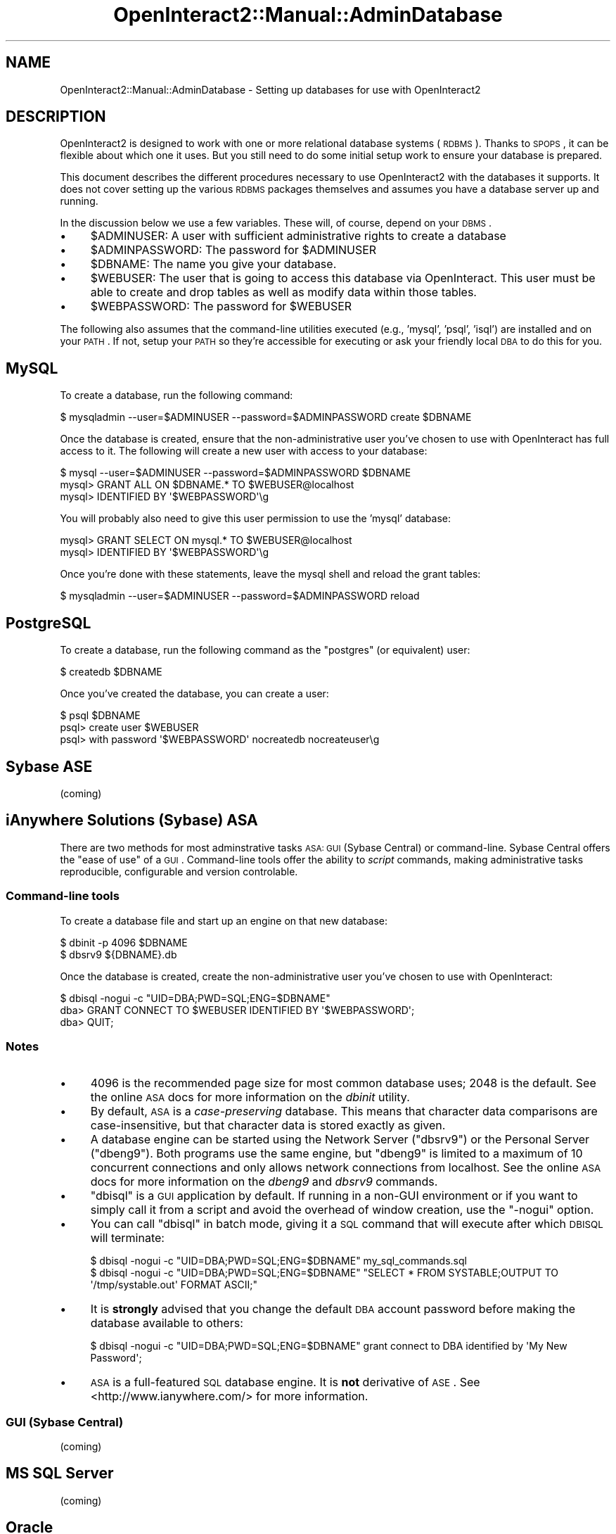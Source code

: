 .\" Automatically generated by Pod::Man 2.1801 (Pod::Simple 3.05)
.\"
.\" Standard preamble:
.\" ========================================================================
.de Sp \" Vertical space (when we can't use .PP)
.if t .sp .5v
.if n .sp
..
.de Vb \" Begin verbatim text
.ft CW
.nf
.ne \\$1
..
.de Ve \" End verbatim text
.ft R
.fi
..
.\" Set up some character translations and predefined strings.  \*(-- will
.\" give an unbreakable dash, \*(PI will give pi, \*(L" will give a left
.\" double quote, and \*(R" will give a right double quote.  \*(C+ will
.\" give a nicer C++.  Capital omega is used to do unbreakable dashes and
.\" therefore won't be available.  \*(C` and \*(C' expand to `' in nroff,
.\" nothing in troff, for use with C<>.
.tr \(*W-
.ds C+ C\v'-.1v'\h'-1p'\s-2+\h'-1p'+\s0\v'.1v'\h'-1p'
.ie n \{\
.    ds -- \(*W-
.    ds PI pi
.    if (\n(.H=4u)&(1m=24u) .ds -- \(*W\h'-12u'\(*W\h'-12u'-\" diablo 10 pitch
.    if (\n(.H=4u)&(1m=20u) .ds -- \(*W\h'-12u'\(*W\h'-8u'-\"  diablo 12 pitch
.    ds L" ""
.    ds R" ""
.    ds C` ""
.    ds C' ""
'br\}
.el\{\
.    ds -- \|\(em\|
.    ds PI \(*p
.    ds L" ``
.    ds R" ''
'br\}
.\"
.\" Escape single quotes in literal strings from groff's Unicode transform.
.ie \n(.g .ds Aq \(aq
.el       .ds Aq '
.\"
.\" If the F register is turned on, we'll generate index entries on stderr for
.\" titles (.TH), headers (.SH), subsections (.SS), items (.Ip), and index
.\" entries marked with X<> in POD.  Of course, you'll have to process the
.\" output yourself in some meaningful fashion.
.ie \nF \{\
.    de IX
.    tm Index:\\$1\t\\n%\t"\\$2"
..
.    nr % 0
.    rr F
.\}
.el \{\
.    de IX
..
.\}
.\"
.\" Accent mark definitions (@(#)ms.acc 1.5 88/02/08 SMI; from UCB 4.2).
.\" Fear.  Run.  Save yourself.  No user-serviceable parts.
.    \" fudge factors for nroff and troff
.if n \{\
.    ds #H 0
.    ds #V .8m
.    ds #F .3m
.    ds #[ \f1
.    ds #] \fP
.\}
.if t \{\
.    ds #H ((1u-(\\\\n(.fu%2u))*.13m)
.    ds #V .6m
.    ds #F 0
.    ds #[ \&
.    ds #] \&
.\}
.    \" simple accents for nroff and troff
.if n \{\
.    ds ' \&
.    ds ` \&
.    ds ^ \&
.    ds , \&
.    ds ~ ~
.    ds /
.\}
.if t \{\
.    ds ' \\k:\h'-(\\n(.wu*8/10-\*(#H)'\'\h"|\\n:u"
.    ds ` \\k:\h'-(\\n(.wu*8/10-\*(#H)'\`\h'|\\n:u'
.    ds ^ \\k:\h'-(\\n(.wu*10/11-\*(#H)'^\h'|\\n:u'
.    ds , \\k:\h'-(\\n(.wu*8/10)',\h'|\\n:u'
.    ds ~ \\k:\h'-(\\n(.wu-\*(#H-.1m)'~\h'|\\n:u'
.    ds / \\k:\h'-(\\n(.wu*8/10-\*(#H)'\z\(sl\h'|\\n:u'
.\}
.    \" troff and (daisy-wheel) nroff accents
.ds : \\k:\h'-(\\n(.wu*8/10-\*(#H+.1m+\*(#F)'\v'-\*(#V'\z.\h'.2m+\*(#F'.\h'|\\n:u'\v'\*(#V'
.ds 8 \h'\*(#H'\(*b\h'-\*(#H'
.ds o \\k:\h'-(\\n(.wu+\w'\(de'u-\*(#H)/2u'\v'-.3n'\*(#[\z\(de\v'.3n'\h'|\\n:u'\*(#]
.ds d- \h'\*(#H'\(pd\h'-\w'~'u'\v'-.25m'\f2\(hy\fP\v'.25m'\h'-\*(#H'
.ds D- D\\k:\h'-\w'D'u'\v'-.11m'\z\(hy\v'.11m'\h'|\\n:u'
.ds th \*(#[\v'.3m'\s+1I\s-1\v'-.3m'\h'-(\w'I'u*2/3)'\s-1o\s+1\*(#]
.ds Th \*(#[\s+2I\s-2\h'-\w'I'u*3/5'\v'-.3m'o\v'.3m'\*(#]
.ds ae a\h'-(\w'a'u*4/10)'e
.ds Ae A\h'-(\w'A'u*4/10)'E
.    \" corrections for vroff
.if v .ds ~ \\k:\h'-(\\n(.wu*9/10-\*(#H)'\s-2\u~\d\s+2\h'|\\n:u'
.if v .ds ^ \\k:\h'-(\\n(.wu*10/11-\*(#H)'\v'-.4m'^\v'.4m'\h'|\\n:u'
.    \" for low resolution devices (crt and lpr)
.if \n(.H>23 .if \n(.V>19 \
\{\
.    ds : e
.    ds 8 ss
.    ds o a
.    ds d- d\h'-1'\(ga
.    ds D- D\h'-1'\(hy
.    ds th \o'bp'
.    ds Th \o'LP'
.    ds ae ae
.    ds Ae AE
.\}
.rm #[ #] #H #V #F C
.\" ========================================================================
.\"
.IX Title "OpenInteract2::Manual::AdminDatabase 3"
.TH OpenInteract2::Manual::AdminDatabase 3 "2010-06-17" "perl v5.10.0" "User Contributed Perl Documentation"
.\" For nroff, turn off justification.  Always turn off hyphenation; it makes
.\" way too many mistakes in technical documents.
.if n .ad l
.nh
.SH "NAME"
OpenInteract2::Manual::AdminDatabase \- Setting up databases for use with OpenInteract2
.SH "DESCRIPTION"
.IX Header "DESCRIPTION"
OpenInteract2 is designed to work with one or more relational database
systems (\s-1RDBMS\s0). Thanks to \s-1SPOPS\s0, it can be flexible about which one
it uses. But you still need to do some initial setup work to ensure
your database is prepared.
.PP
This document describes the different procedures necessary to use
OpenInteract2 with the databases it supports. It does not cover
setting up the various \s-1RDBMS\s0 packages themselves and assumes you have
a database server up and running.
.PP
In the discussion below we use a few variables. These will, of course,
depend on your \s-1DBMS\s0.
.IP "\(bu" 4
\&\f(CW$ADMINUSER\fR: A user with sufficient administrative rights to create
a database
.IP "\(bu" 4
\&\f(CW$ADMINPASSWORD\fR: The password for \f(CW$ADMINUSER\fR
.IP "\(bu" 4
\&\f(CW$DBNAME\fR: The name you give your database.
.IP "\(bu" 4
\&\f(CW$WEBUSER\fR: The user that is going to access this database via
OpenInteract. This user must be able to create and drop tables as well
as modify data within those tables.
.IP "\(bu" 4
\&\f(CW$WEBPASSWORD\fR: The password for \f(CW$WEBUSER\fR
.PP
The following also assumes that the command-line utilities executed
(e.g., 'mysql', 'psql', 'isql') are installed and on your \s-1PATH\s0. If
not, setup your \s-1PATH\s0 so they're accessible for executing or ask your
friendly local \s-1DBA\s0 to do this for you.
.SH "MySQL"
.IX Header "MySQL"
To create a database, run the following command:
.PP
.Vb 1
\&  $ mysqladmin \-\-user=$ADMINUSER \-\-password=$ADMINPASSWORD create $DBNAME
.Ve
.PP
Once the database is created, ensure that the non-administrative user
you've chosen to use with OpenInteract has full access to it. The
following will create a new user with access to your database:
.PP
.Vb 3
\&  $ mysql \-\-user=$ADMINUSER \-\-password=$ADMINPASSWORD $DBNAME
\&  mysql> GRANT ALL ON $DBNAME.* TO $WEBUSER@localhost 
\&  mysql> IDENTIFIED BY \*(Aq$WEBPASSWORD\*(Aq\eg
.Ve
.PP
You will probably also need to give this user permission to use the 'mysql'
database:
.PP
.Vb 2
\&  mysql> GRANT SELECT ON mysql.* TO $WEBUSER@localhost 
\&  mysql> IDENTIFIED BY \*(Aq$WEBPASSWORD\*(Aq\eg
.Ve
.PP
Once you're done with these statements, leave the mysql shell and reload the grant tables:
.PP
.Vb 1
\&  $ mysqladmin \-\-user=$ADMINUSER \-\-password=$ADMINPASSWORD reload
.Ve
.SH "PostgreSQL"
.IX Header "PostgreSQL"
To create a database, run the following command as the \f(CW\*(C`postgres\*(C'\fR (or
equivalent) user:
.PP
.Vb 1
\&  $ createdb $DBNAME
.Ve
.PP
Once you've created the database, you can create a user:
.PP
.Vb 3
\&  $ psql $DBNAME
\&  psql> create user $WEBUSER 
\&  psql> with password \*(Aq$WEBPASSWORD\*(Aq nocreatedb nocreateuser\eg
.Ve
.SH "Sybase ASE"
.IX Header "Sybase ASE"
(coming)
.SH "iAnywhere Solutions (Sybase) ASA"
.IX Header "iAnywhere Solutions (Sybase) ASA"
There are two methods for most adminstrative tasks \s-1ASA:\s0 \s-1GUI\s0 (Sybase
Central) or command-line.  Sybase Central offers the \*(L"ease of use\*(R" of
a \s-1GUI\s0.  Command-line tools offer the ability to \fIscript\fR commands,
making administrative tasks reproducible, configurable and version
controlable.
.SS "Command-line tools"
.IX Subsection "Command-line tools"
To create a database file and start up an engine on that new database:
.PP
.Vb 2
\&  $ dbinit \-p 4096 $DBNAME
\&  $ dbsrv9 ${DBNAME}.db
.Ve
.PP
Once the database is created, create the non-administrative user
you've chosen to use with OpenInteract:
.PP
.Vb 3
\&  $ dbisql \-nogui \-c "UID=DBA;PWD=SQL;ENG=$DBNAME"
\&  dba> GRANT CONNECT TO $WEBUSER IDENTIFIED BY \*(Aq$WEBPASSWORD\*(Aq;
\&  dba> QUIT;
.Ve
.SS "Notes"
.IX Subsection "Notes"
.IP "\(bu" 4
4096 is the recommended page size for most common database uses; 2048
is the default. See the online \s-1ASA\s0 docs for more information on the
\&\fIdbinit\fR utility.
.IP "\(bu" 4
By default, \s-1ASA\s0 is a \fIcase-preserving\fR database.  This means that
character data comparisons are case-insensitive, but that character
data is stored exactly as given.
.IP "\(bu" 4
A database engine can be started using the Network Server (\f(CW\*(C`dbsrv9\*(C'\fR)
or the Personal Server (\f(CW\*(C`dbeng9\*(C'\fR).  Both programs use the same
engine, but \f(CW\*(C`dbeng9\*(C'\fR is limited to a maximum of 10 concurrent
connections and only allows network connections from localhost.  See
the online \s-1ASA\s0 docs for more information on the \fIdbeng9\fR and
\&\fIdbsrv9\fR commands.
.IP "\(bu" 4
\&\f(CW\*(C`dbisql\*(C'\fR is a \s-1GUI\s0 application by default.  If running in a non-GUI
environment or if you want to simply call it from a script and avoid
the overhead of window creation, use the \f(CW\*(C`\-nogui\*(C'\fR option.
.IP "\(bu" 4
You can call \f(CW\*(C`dbisql\*(C'\fR in batch mode, giving it a \s-1SQL\s0 command that
will execute after which \s-1DBISQL\s0 will terminate:
.Sp
.Vb 2
\&  $ dbisql \-nogui \-c "UID=DBA;PWD=SQL;ENG=$DBNAME" my_sql_commands.sql
\&  $ dbisql \-nogui \-c "UID=DBA;PWD=SQL;ENG=$DBNAME" "SELECT * FROM SYSTABLE;OUTPUT TO \*(Aq/tmp/systable.out\*(Aq FORMAT ASCII;"
.Ve
.IP "\(bu" 4
It is \fBstrongly\fR advised that you change the default \s-1DBA\s0 account password
before making the database available to others:
.Sp
.Vb 1
\&  $ dbisql \-nogui \-c "UID=DBA;PWD=SQL;ENG=$DBNAME" grant connect to DBA identified by \*(AqMy New Password\*(Aq;
.Ve
.IP "\(bu" 4
\&\s-1ASA\s0 is a full-featured \s-1SQL\s0 database engine.  It is \fBnot\fR derivative
of \s-1ASE\s0.  See <http://www.ianywhere.com/> for more information.
.SS "\s-1GUI\s0 (Sybase Central)"
.IX Subsection "GUI (Sybase Central)"
(coming)
.SH "MS SQL Server"
.IX Header "MS SQL Server"
(coming)
.SH "Oracle"
.IX Header "Oracle"
(coming)
.SH "COPYRIGHT"
.IX Header "COPYRIGHT"
Copyright (c) 2002\-2005 Chris Winters. All rights reserved.
.SH "AUTHORS"
.IX Header "AUTHORS"
Chris Winters <chris@cwinters.com>
